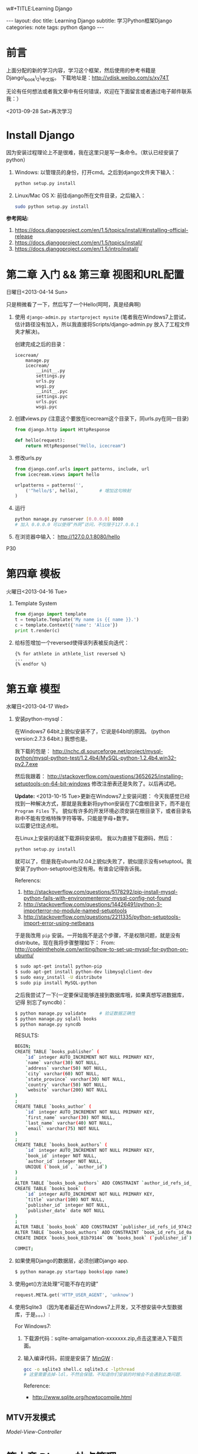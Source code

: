 w#+TITLE:Learning Django
#+AUTHOR:ICECREAM(氷菓)
#+EMAIL:creamidea(AT)gmail.com
#+DESCRIPTION:ICECREAM(氷菓)
#+KEYWORDS:python django
#+OPTIONS:H:4 num:t toc:t \n:nil @:t ::t |:t ^:t f:t TeX:t email:t
#+LINK_HOME: https://creamidea.github.io
#+STYLE:<link rel="stylesheet" type="text/css" href="../css/style.css">
#+INFOJS_OPT: view: showall toc: nil

#+BEGIN_HTML
---
layout: doc
title: Learning Django
subtitle: 学习Python框架Django 
categories: note
tags: python django
---
#+END_HTML

* 前言
上面分配的新的学习内容，学习这个框架，然后使用的参考书籍是Django\_book\_2\_中文版。
下载地址是：[[http://vdisk.weibo.com/s/xy74T]]

无论有任何想法或者我文章中有任何错误，欢迎在下面留言或者通过电子邮件联系我：）

<2013-09-28 Sat>再次学习

* Install Django
  因为安装过程理论上不是很难，我在这里只是写一条命令。（默认已经安装了python）
  1. Windows:
     以管理员的身份，打开cmd。之后到django文件夹下输入：
     #+BEGIN_SRC sh
       python setup.py install
     #+END_SRC
  2. Linux/Mac OS X:
	 前往django所在文件目录，之后输入：
	 #+BEGIN_SRC sh
       sudo python setup.py install
	 #+END_SRC

  *参考网站:*
  1. [[https://docs.djangoproject.com/en/1.5/topics/install/#installing-official-release]]
  2. [[https://docs.djangoproject.com/en/1.5/topics/install/]]
  3. https://docs.djangoproject.com/en/1.5/intro/install/

* 第二章 入门 && 第三章 视图和URL配置 
	日曜日<2013-04-14 Sun>

  只是稍微看了一下，然后写了一个Hello(呵呵，真是经典啊)
  1. 使用 =django-admin.py startproject mysite=
	 (笔者我在Windows7上尝试，估计路径没有加入，所以我直接将Scripts/django-admin.py
	 放入了工程文件夹才解决)。
	 
	 创建完成之后的目录：
	 #+BEGIN_EXAMPLE
	   icecream/
		   manage.py
		   icecream/
			   __init__.py   
			   settings.py   
			   urls.py   
			   wsgi.py
			   __init__.pyc  
			   settings.pyc  
			   urls.pyc  
			   wsgi.pyc
	 #+END_EXAMPLE
	 
  2. 创建views.py (注意这个要放在icecream这个目录下，同urls.py在同一目录)
	 #+BEGIN_SRC python
	   from django.http import HttpResponse
	   
	   def hello(request):
		   return HttpResponse("Hello, icecream")
	 #+END_SRC
	 
  3. 修改urls.py
	 #+BEGIN_SRC python
	   from django.conf.urls import patterns, include, url
	   from icecream.views import hello

	   urlpatterns = patterns('',
		   ('^hello/$', hello),        # 增加这句映射
	   )
	 #+END_SRC
	 
  4. 运行
	 #+BEGIN_SRC sh
	   python manage.py runserver [0.0.0.0] 8080
	   # 加入 0.0.0.0 可以使得“外网”访问，不仅限于127.0.0.1
	 #+END_SRC
	 
  5. 在浏览器中输入：
	 http://127.0.0.1:8080/hello
  
  P30
* 第四章 模板 
	火曜日<2013-04-16 Tue>

  1. Template System
	 #+BEGIN_SRC python :results output
       from django import template
       t = template.Template('My name is {{ name }}.')
       c = template.Context({'name': 'Alice'})
       print t.render(c)
	 #+END_SRC
  2. 给标签增加一个reversed使得该列表被反向迭代：
		 #+BEGIN_EXAMPLE
       {% for athlete in athlete_list reversed %}
       ...
       {% endfor %}
		 #+END_EXAMPLE
* 第五章 模型 
	水曜日<2013-04-17 Wed>

  1. 安装python-mysql：

     在Windows7 64bit上貌似安装不了，它说是64bit的原因。
     (python version:2.7.3 64bit.)
     我想也是。
     
     我下载的包是：
     http://nchc.dl.sourceforge.net/project/mysql-python/mysql-python-test/1.2.4b4/MySQL-python-1.2.4b4.win32-py2.7.exe
	 
     然后我跟着：
     http://stackoverflow.com/questions/3652625/installing-setuptools-on-64-bit-windows
     修改注册表还是失败了。以后再试吧。

     *Update:*
     <2013-10-15 Tue>更新在Windows7上安装问题：
     今天我感觉已经找到一种解决方式，那就是我重新将python安装在了C盘根目录下，而不是在
     =Program Files= 下。
     貌似有许多的开发环境必须安装在根目录下，或者目录名称中不能有空格特殊字符等等。只能是字母+数字。 \\
     以后要记住这点啦。

     在Linux上安装的话就下载源码安装呗。
     我以为直接下载源码，然后：
     #+BEGIN_SRC python
       python setup.py install
     #+END_SRC
     就可以了，但是我在ubuntu12.04上貌似失败了，貌似提示没有setuptool。我
     安装了python-setuptool也没有用。有谁会记得告诉我。
     
     Referencs:
     1. http://stackoverflow.com/questions/5178292/pip-install-mysql-python-fails-with-environmenterror-mysql-config-not-found
     2. http://stackoverflow.com/questions/14426491/python-3-importerror-no-module-named-setuptools
     3. http://stackoverflow.com/questions/2211335/python-setuptools-import-error-using-netbeans

     于是我改用 =pip= 安装。一开始我不是这个步骤，不是权限问题，就是没有
     distribute。现在我将步骤整理如下：
     From: http://codeinthehole.com/writing/how-to-set-up-mysql-for-python-on-ubuntu/
     #+BEGIN_SRC sh
       $ sudo apt-get install python-pip
       $ sudo apt-get install python-dev libmysqlclient-dev
       $ sudo easy_install -U distribute 
       $ sudo pip install MySQL-python
     #+END_SRC

     之后我尝试了一下(一定要保证能够连接到数据库哦，如果真想写进数据库，记得
     别忘了syncdb)：
     #+BEGIN_SRC sh
       $ python manage.py validate     # 验证数据正确性
       $ python manage.py sqlall books 
       $ python manage.py syncdb
     #+END_SRC
     
     RESULTS:
     #+BEGIN_SRC sh
       BEGIN;
       CREATE TABLE `books_publisher` (
           `id` integer AUTO_INCREMENT NOT NULL PRIMARY KEY,
           `name` varchar(30) NOT NULL,
           `address` varchar(50) NOT NULL,
           `city` varchar(60) NOT NULL,
           `state_province` varchar(30) NOT NULL,
           `country` varchar(50) NOT NULL,
           `website` varchar(200) NOT NULL
       )
       ;
       CREATE TABLE `books_author` (
           `id` integer AUTO_INCREMENT NOT NULL PRIMARY KEY,
           `first_name` varchar(30) NOT NULL,
           `last_name` varchar(40) NOT NULL,
           `email` varchar(75) NOT NULL
       )
       ;
       CREATE TABLE `books_book_authors` (
           `id` integer AUTO_INCREMENT NOT NULL PRIMARY KEY,
           `book_id` integer NOT NULL,
           `author_id` integer NOT NULL,
           UNIQUE (`book_id`, `author_id`)
       )
       ;
       ALTER TABLE `books_book_authors` ADD CONSTRAINT `author_id_refs_id_1a0a2829` FOREIGN KEY (`author_id`) REFERENCES `books_author` (`id`);
       CREATE TABLE `books_book` (
           `id` integer AUTO_INCREMENT NOT NULL PRIMARY KEY,
           `title` varchar(100) NOT NULL,
           `publisher_id` integer NOT NULL,
           `publisher_date` date NOT NULL
       )
       ;
       ALTER TABLE `books_book` ADD CONSTRAINT `publisher_id_refs_id_974c2a46` FOREIGN KEY (`publisher_id`) REFERENCES `books_publisher` (`id`);
       ALTER TABLE `books_book_authors` ADD CONSTRAINT `book_id_refs_id_0a3634f3` FOREIGN KEY (`book_id`) REFERENCES `books_book` (`id`);
       CREATE INDEX `books_book_81b79144` ON `books_book` (`publisher_id`);
       
       COMMIT;
     #+END_SRC

  2. 如果使用Django的数据层，必须创建Django app.
     #+BEGIN_SRC sh
      $ python manage.py startapp books(app name)
     #+END_SRC

  3. 使用get()方法处理“可能不存在的键”
     #+BEGIN_SRC python
       request.META.get('HTTP_USER_AGENT', 'unknow')
     #+END_SRC

  4. 使用Sqlite3 （因为笔者最近在Windows7上开发，又不想安装中大型数据库，于是。。。）:

	 For Windows7:

	 1. 下载源代码：sqlite-amalgamation-xxxxxxx.zip,点击这里进入下载页面。

	 2. 输入编译代码，前提是安装了 [[http://www.mingw.org/][MinGW]] :
		#+BEGIN_SRC sh
          gcc -o sqlite3 shell.c sqlite3.c -lpthread
          # 这里需要去掉-ldl，不然会保错。不知道你们安装的时候会不会遇到此类问题.
		#+END_SRC
		Reference:
		+ http://www.sqlite.org/howtocompile.html

** MTV开发模式
   /Model-View-Controller/

* 第六章 Django站点管理 
	火曜日<2013-04-23 Tue>

1. 搭建步骤
   #+BEGIN_EXAMPLE
     #INSTALLED_APPS
     1. django.contrib.admin         #enable
     2. django.contrib.auth
        django.contrib.contenttypes
        django.contrib.session
     
     #MIDDLEWARE_CLASSES
     1. django.middleware.common.CommonMiddleware
     2. django.contrib.sessons.middleware.SessionMiddleware
     3. django.contrib.auth.middleware.AuthenticationMiddleware
   #+END_EXAMPLE
2. Some config
   1)Setting.py
     + Template paht:
       #+BEGIN_SRC python
         TEMPLATE_DIRS = (
             # Put strings here, like "/home/html/django_templates" or "C:/www/django/templates".
             # Always use forward slashes, even on Windows.
             # Don't forget to use absolute paths, not relative paths.
             os.path.join(os.path.dirname(__file__), 'templates').replace('\\', '/'),
         )
       #+END_SRC
     + Static path
       #+BEGIN_SRC python
         # Additional locations of static files
         STATICFILES_DIRS = (
             # Put strings here, like "/home/html/static" or "C:/www/django/static".
             # Always use forward slashes, even on Windows.
             # Don't forget to use absolute paths, not relative paths.
             os.path.join(os.path.dirname(__file__), 'static').replace('\\', '/'),
         )
       #+END_SRC
   2)一些注意点
	 1. 在管理界面显示自己创建的应用程序：
	    这点我也是我自己要记住的，记住写的模型需要在当前应用程序下的admin.py中注册，
	    代码类似这样：
	    #+BEGIN_SRC python
          from django.contrib import admin
          from icecream.register.models import User
           
          admin.site.register(User)
	    #+END_SRC
* 第七章 表单 
	木曜日<2013-04-25 Thu>

  1. 在创建contact的时候，我没有使用 =python manage.py startapp contact= 
     导致在写urls.py的时候老是提示找不到 =contact=

  2. 自定义校验规则
     #+BEGIN_EXAMPLE
     Django的form系统自动寻找匹配的函数方法,
     该方法名称以clean_开头,并以字段名称结束。 
     如果有这样的方法,它将在校验时被调用。

     特别地,clean_message()方法将在指定字段的默认校验逻辑执行 *之后* 被调用。
     (本例中,在必填CharField这个校验逻辑之后。)
     因为字段数据已经被部分处理,所以它被从self.cleaned_data中提取出来
     了。同样,我们不必担心数据是否为空,因为它已经被校验过了。

     我们简单地使用了len()和split()的组合来计算单词的数量。 
     如果用户输入字数不足,我们抛出一个forms.ValidationError型异常。
     这个异常的描述会被作为错误列表中的一项显示给用户。

     在函数的末尾显式地返回字段的值非常重要。 
     我们可以在我们自定义的校验方法中修改它的值(或者把它转换
     成另一种Python类型)。 如果我们忘记了这一步,None值就会返回,
     原始的数据就丢失掉了。     
     #+END_EXAMPLE
     
  3. 定义Form样式
     #+BEGIN_EXAMPLE
       每一个字段部件(<input type=”text”>, <select>, <textarea>, 或者类似)都可以通过访问{{form.字段名}}进行单独的渲染。
     #+END_EXAMPLE

  4. 问题解决：
		 1) CSRF verification failed. Request aborted.
			#+BEGIN_SRC python
						# views.py
						from django.template import RequestContext
						return render_to_response('login.html', context_instance=RequestContext(request))
          
						# login.html
			#+END_SRC

			Reference:
				1) http://stackoverflow.com/questions/14848603/django-csrf-cookie-not-setting

				2) http://www.5i1y.com/post/8/Django-CSRF/

				3) https://docs.djangoproject.com/en/dev/ref/templates/api/#subclassing-context-requestcontext
* 第八章 高级视图和URL配置 
	木曜日<2013-04-25 Thu>
	
  1. 在 Python 正则表达式中,命名的正则表达式组的语法是 =(?P<name>pattern)= ,
     这里 =name= 是组的名字,而 =pattern= 是匹配的某个模式。
     
     下面使用无名组的URLconf例子：
     #+BEGIN_SRC python
       from django.conf.urls.defaults import *
       from mysite import views
       urlpatterns = patterns('',
                              (r'^articles/(\d{4})/$', views.year_archive),
                              (r'^articles/(\d{4})/(\d{2})/$', views.month_archive),
       )
       
     #+END_SRC
     
     下面相同的URLconf:
     #+BEGIN_SRC python
       from django.conf.urls.defaults import *
       from mysite import views
       urlpatterns = patterns('',
                              (r'^articles/(?P<year>\d{4})/$', views.year_archive),
                              (r'^articles/(?P<year>\d{4})/(?P<month>\d{2})/$', views.month_archive),
       )
       
            
     #+END_SRC

     例如,如果不带命名组,请求 
     =/articles/2006/03/= 
     将会等同于这样的函数调用:
     #+BEGIN_SRC python
       month_archive(request, '2006', '03')
     #+END_SRC

     而带命名组,同样的请求就会变成这样的函数调用:
     #+BEGIN_SRC python
       month_archive(request, year='2006', month='03')
     #+END_SRC

  2. 对一个可选URL配置参数的优雅解决方法: 
     URLconf里面的每一个模式都可以包含第三个数据: 一个关键字参数的字典:
     有了这个概念以后,我们就可以把我们现在的例子改写成这样:
     #+BEGIN_SRC python
       # urls.py
       from django.conf.urls.defaults import *
       from mysite import views
       urlpatterns = patterns('',
           (r'^foo/$', views.foobar_view, {'template_name': 'template1.html'}),
           (r'^bar/$', views.foobar_view, {'template_name': 'template2.html'}),
       )     
       # views.py
       from django.shortcuts import render_to_response
       from mysite.models import MyModel
       def foobar_view(request, template_name):
           m_list = MyModel.objects.filter(is_new=True)
           return render_to_response(template_name, {'m_list': m_list})
     #+END_SRC
     
     如你所见,这个例子中,URLconf指定了 template\_name 。 而视图函数会把它当成另一个参数。

  3. 比如你可能会想增加这样一个URL, /mydata/birthday/ , 
     这个URL等价于 /mydata/jan/06/ 。这时你可以这样利用额外URLconf参数:
     #+BEGIN_SRC python
       urlpatterns = patterns('',
           (r'^mydata/birthday/$', views.my_view, {'month': 'jan', 'day': '06'}),
           (r'^mydata/(?P<month>\w{3})/(?P<day>\d\d)/$', views.my_view),
       )     
     #+END_SRC
 
     在这里最帅的地方莫过于你根本不用改变你的视图函数。 
     视图函数只会关心它获得了参数,
     它不会去管这些参数到底是捕捉回来的还是被额外提供的。
     month和day

  4. 捕捉值和额外参数直接的优先级
     当冲突发生时， 额外URLconf参数优先于捕捉值。

* 第九章 模板高级进阶 
	木曜日<2013-05-07 Tue>  

  1. 关闭html自动转义
	 + 对于单独的变量

       用safe过滤器为单独的变量关闭自动转意：
	   #+BEGIN_SRC python
         This will be escaped: {{ data }}
         This will not be escaped: {{ data|safe }}
	   #+END_SRC

       你可以把safe当做safe from further escaping的简写，或者当做可以被直接译成HTML的内容。在这个例子
       里，如果数据包含''，那么输出会变成：
	   #+BEGIN_SRC python
         This will be escaped: &lt;b&gt;
         This will not be escaped: <b>
	   #+END_SRC

	 + 对于模板块

	   为了控制模板的自动转意,用标签 =autoescape= 来包装整个模板(或者模板中常用的部分),就像这样：
	   #+BEGIN_SRC python
         # &#37; = % &#123; = { 
         {&#37; autoescape off &#37;}
         Hello {&#123; name &#123;}
         {&#37; endautoescape &#37;}       
	   #+END_SRC
       
       auto-escaping 标签的作用域不仅可以影响到当前模板还可以通过
       include标签作用到其他标签,就像block标签一样。

  2. Django有两种方法加载模板
     + django.template.loader.get\_template(template\_name) ： 
       get\_template 根据给定的模板名称返回一个
       已编译的模板（一个 Template 对象）。 
       如果模板不存在，就触发 TemplateDoesNotExist 的异常。
     + django.template.loader.select\_template(template\_name\_list) ： 
       select\_template 很像get\_template ，不过它是以模板名称的列表作为参数的。 
       它会返回列表中存在的第一个模板。 如果模板都不存在，
       将会触发TemplateDoesNotExist异常。

* 第十章 数据模型高级进阶 
	土曜日<2013-05-11 Sat>
  CLOCK: [2013-05-12 Sun 12:53]
  
  1. 打开Session功能：
	 #+BEGIN_SRC python
       'django.contrib.sessions.middleware.SessionMiddleware'
       
       INSTALLED_APPS 中有 'django.contrib.sessions'
       
       (别忘了运行manage.py syncdb)
       
	 #+END_SRC
  2. 在视图中使用Session
	 + SessionMiddleware 激活后，每个传给视图(view)函数的第一个参数``HttpRequest`` 
       对象都有一个 session 属性，这是一个字典型的对象。
  3. 会话密钥(session key)
  4. 设置Cookies:
	 =request.session.set_test_cookie()=
	 后续view中：
	 =request.seesion.test_cookie_worked()=
  5. 认证(authentication)框架
  6. 注意点：
	 + =session= 是在 =request= 中的， =set_cookie= 是在 =response=HttpResponse=

	 + 被设置的 =session= 并不会在调试工具中的cookie出现

  7. 疑问点：
	 + 关于这些session属性怎么设置，直接写入setting.py文件么？
	   参考地址：https://docs.djangoproject.com/en/dev/ref/settings/#sessions

	 + 在设计登录表单时，如何判断输入的是合法字符，使得提交按钮生效？
* 第十二章 部署Django
** Linux
*** mod\_wsgi
   1. Install it on Ubuntu12.04
      #+BEGIN_SRC sh
      sudo aptitude install libapache2-mod-wsgi
      #+END_SRC
   2. Install from source
      #+BEGIN_SRC sh
        mkdir ~/sources
        cd ~/sources
        wget http://modwsgi.googlecode.com/files/mod_wsgi-3.3.tar.gz 
        tar xvfz mod_wsgi-3.3.tar.gz
        
        # Before continuing further, we will grab two different packages from aptitude.
        sudo aptitude install python-dev apache2-prefork-dev
      #+END_SRC
      
* Q&A
  1. Q: Django Models (1054, "Unknown column" XXXX.id in 'field list'") \\
     A: =manage.py sqlall [appname]= to get the sql.
        #+BEGIN_EXAMPLE
        ALTER TABLE tb_realtime_data ADD COLUMN id INTEGER FIRST;
        ALTER TABLE software_type DROP COLUMN upid;        
        #+END_EXAMPLE
  2. Q: Django automatic primary key fields \\
     A: [[https://docs.djangoproject.com/en/1.6/topics/db/models/#automatic-primary-key-fields][Automatic primary key fields]]
  3. Q: 1136, "Column count doesn't match value count at row 1" \\
     A: *始终记住，django使用模型时创建数据库会多创建一列，id列，在第一列，这个非常非常的重要。
         无论是否有主键，都有id列的存在。因此在插入数据的时候，必须写明要插入的列。例如：*
        #+BEGIN_SRC sql
          -- 在第一列是id列，自增长。
          INSERT INTO tb_realtime_data(node_id, sensor_id, data, insert_time) VALUES (
              new.node_id,
              new.sensor_id,
              new.data,
              new.insert_time 
          );
        #+END_SRC
  4. Q: 模板中字典的遍历 \\
     A: 都是使用 =.= 运算符，例如：
        #+BEGIN_SRC python
          contents = {
              "home": 主页,
              "about": 关于,
          }
        #+END_SRC
        #+BEGIN_SRC html
          {% for k, v in contents.items %}
          <li><a href="/nori/{{ k }}">{{ v }}</a></li>
          {% endfor %}
        #+END_SRC
        *Attetion*:
        字典本身是Hash散列的，所以无法指望其按你想要的顺序打印。
  5. Q: 模板中元组的使用 \\
     A: 使用 =.= 运算符
        #+BEGIN_SRC python
          'contents': (
              ("home", "主页"), 
              ("node", "节点"), 
          ),
        #+END_SRC
        #+BEGIN_SRC html
          {% for v in contents %}
          <li><a href="/nori/{{ v.0 }}">{{ v.1 }}</a></li>
          {% endfor %}
        #+END_SRC
